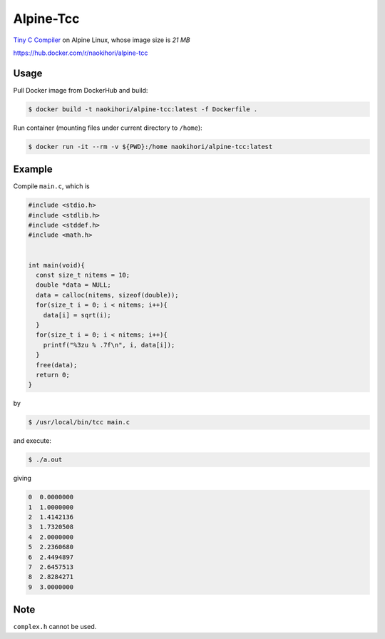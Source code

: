 ##########
Alpine-Tcc
##########

`Tiny C Compiler <https://bellard.org/tcc/>`_ on Alpine Linux, whose image size is `21 MB`

`https://hub.docker.com/r/naokihori/alpine-tcc <https://hub.docker.com/r/naokihori/alpine-tcc>`_

*****
Usage
*****

Pull Docker image from DockerHub and build:

.. code-block:: console

   $ docker build -t naokihori/alpine-tcc:latest -f Dockerfile .

Run container (mounting files under current directory to ``/home``):

.. code-block:: console

   $ docker run -it --rm -v ${PWD}:/home naokihori/alpine-tcc:latest

*******
Example
*******

Compile ``main.c``, which is

.. code-block:: c

   #include <stdio.h>
   #include <stdlib.h>
   #include <stddef.h>
   #include <math.h>


   int main(void){
     const size_t nitems = 10;
     double *data = NULL;
     data = calloc(nitems, sizeof(double));
     for(size_t i = 0; i < nitems; i++){
       data[i] = sqrt(i);
     }
     for(size_t i = 0; i < nitems; i++){
       printf("%3zu % .7f\n", i, data[i]);
     }
     free(data);
     return 0;
   }

by

.. code-block:: console

   $ /usr/local/bin/tcc main.c

and execute:

.. code-block:: console

   $ ./a.out

giving

.. code-block:: text

   0  0.0000000
   1  1.0000000
   2  1.4142136
   3  1.7320508
   4  2.0000000
   5  2.2360680
   6  2.4494897
   7  2.6457513
   8  2.8284271
   9  3.0000000

****
Note
****

``complex.h`` cannot be used.

